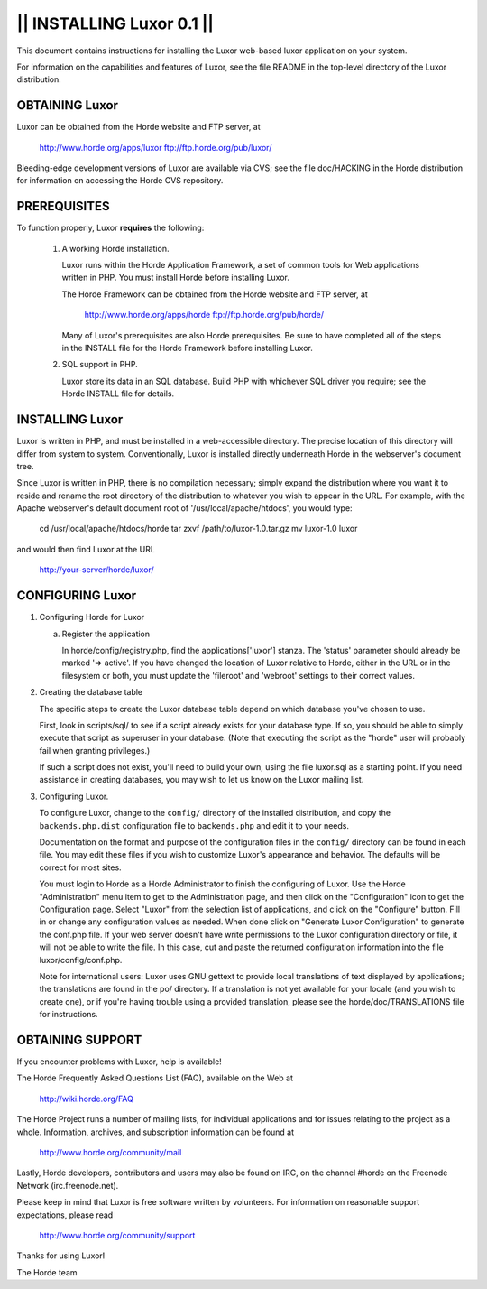 ==========================
|| INSTALLING Luxor 0.1 ||
==========================

This document contains instructions for installing the Luxor web-based
luxor application on your system.

For information on the capabilities and features of Luxor, see the file
README in the top-level directory of the Luxor distribution.


OBTAINING Luxor
------------------

Luxor can be obtained from the Horde website and FTP server, at

   http://www.horde.org/apps/luxor
   ftp://ftp.horde.org/pub/luxor/

Bleeding-edge development versions of Luxor are available via CVS; see
the file doc/HACKING in the Horde distribution for information on
accessing the Horde CVS repository.


PREREQUISITES
-------------

To function properly, Luxor **requires** the following:

  1. A working Horde installation.

     Luxor runs within the Horde Application Framework, a set of
     common tools for Web applications written in PHP. You must
     install Horde before installing Luxor.

     The Horde Framework can be obtained from the Horde website and
     FTP server, at

        http://www.horde.org/apps/horde
        ftp://ftp.horde.org/pub/horde/

     Many of Luxor's prerequisites are also Horde prerequisites.
     Be sure to have completed all of the steps in the INSTALL
     file for the Horde Framework before installing Luxor.

  2. SQL support in PHP.

     Luxor store its data in an SQL database. Build PHP with whichever
     SQL driver you require; see the Horde INSTALL file for details.


INSTALLING Luxor
-------------------

Luxor is written in PHP, and must be installed in a web-accessible
directory. The precise location of this directory will differ from
system to system. Conventionally, Luxor is installed directly underneath
Horde in the webserver's document tree.

Since Luxor is written in PHP, there is no compilation necessary;
simply expand the distribution where you want it to reside and rename
the root directory of the distribution to whatever you wish to appear
in the URL. For example, with the Apache webserver's default document
root of '/usr/local/apache/htdocs', you would type:

   cd /usr/local/apache/htdocs/horde
   tar zxvf /path/to/luxor-1.0.tar.gz
   mv luxor-1.0 luxor

and would then find Luxor at the URL

   http://your-server/horde/luxor/


CONFIGURING Luxor
--------------------

1. Configuring Horde for Luxor

   a. Register the application

      In horde/config/registry.php, find the applications['luxor'] stanza.
      The 'status' parameter should already be marked '=> active'.
      If you have changed the location of Luxor relative to Horde,
      either in the URL or in the filesystem or both, you must
      update the 'fileroot' and 'webroot' settings to their correct
      values.

2. Creating the database table

   The specific steps to create the Luxor database table depend
   on which database you've chosen to use.

   First, look in scripts/sql/ to see if a script already
   exists for your database type. If so, you should be
   able to simply execute that script as superuser in your
   database. (Note that executing the script as the "horde" user will
   probably fail when granting privileges.)

   If such a script does not exist, you'll need to build your own, using
   the file luxor.sql as a starting point. If you need
   assistance in creating databases, you may wish to let us know on
   the Luxor mailing list.

3. Configuring Luxor.

   To configure Luxor, change to the ``config/`` directory of the installed
   distribution, and copy the ``backends.php.dist`` configuration file to
   ``backends.php`` and edit it to your needs.

   Documentation on the format and purpose of the configuration files in the
   ``config/`` directory can be found in each file.  You may edit these files
   if you wish to customize Luxor's appearance and behavior.  The defaults
   will be correct for most sites.

   You must login to Horde as a Horde Administrator to finish the
   configuring of Luxor.  Use the Horde "Administration" menu item to get
   to the Administration page, and then click on the "Configuration"
   icon to get the Configuration page.  Select "Luxor" from the selection
   list of applications, and click on the "Configure" button.  Fill in or
   change any configuration values as needed.  When done click on "Generate
   Luxor Configuration" to generate the conf.php file.  If your web server
   doesn't have write permissions to the Luxor configuration directory or
   file, it will not be able to write the file.  In this case, cut and
   paste the returned configuration information into the file
   luxor/config/conf.php.

   Note for international users:  Luxor uses GNU gettext to provide local
   translations of text displayed by applications; the translations are
   found in the po/ directory.  If a translation is not yet available
   for your locale (and you wish to create one), or if you're having
   trouble using a provided translation, please see the horde/doc/TRANSLATIONS
   file for instructions.


OBTAINING SUPPORT
-----------------

If you encounter problems with Luxor, help is available!

The Horde Frequently Asked Questions List (FAQ), available on the Web
at

  http://wiki.horde.org/FAQ

The Horde Project runs a number of mailing lists, for individual
applications and for issues relating to the project as a whole.
Information, archives, and subscription information can be found at

  http://www.horde.org/community/mail

Lastly, Horde developers, contributors and users may also be found on IRC,
on the channel #horde on the Freenode Network (irc.freenode.net).

Please keep in mind that Luxor is free software written by volunteers.
For information on reasonable support expectations, please read

  http://www.horde.org/community/support

Thanks for using Luxor!

The Horde team
